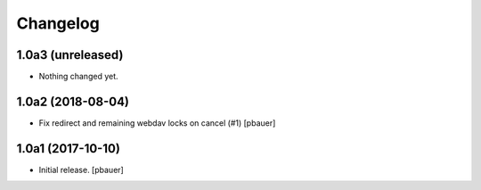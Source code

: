 Changelog
=========


1.0a3 (unreleased)
------------------

- Nothing changed yet.


1.0a2 (2018-08-04)
------------------

- Fix redirect and remaining webdav locks on cancel (#1)
  [pbauer]


1.0a1 (2017-10-10)
------------------

- Initial release.
  [pbauer]
